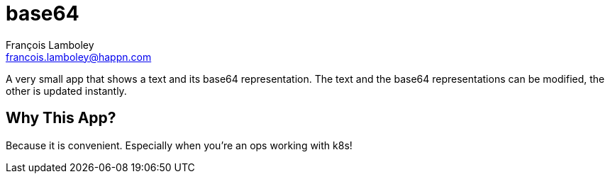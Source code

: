 = base64
François Lamboley <francois.lamboley@happn.com>

A very small app that shows a text and its base64 representation. The text and the base64 representations can be modified, the other is updated instantly.

== Why This App?
Because it is convenient. Especially when you’re an ops working with k8s!
